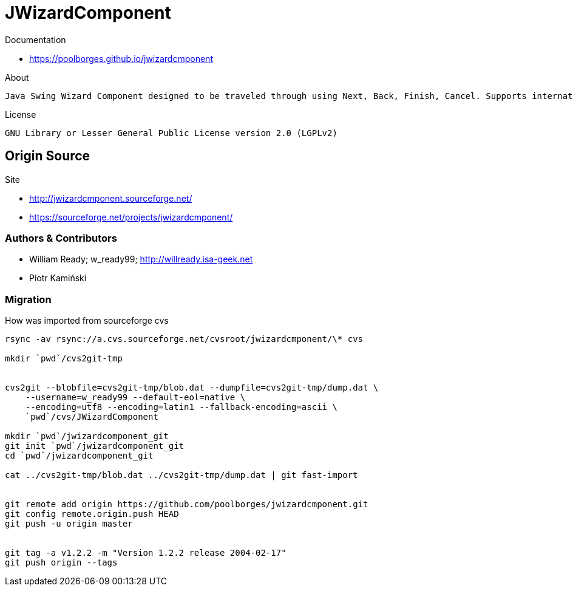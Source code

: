 = JWizardComponent

Documentation 

* https://poolborges.github.io/jwizardcmponent


.About
----
Java Swing Wizard Component designed to be traveled through using Next, Back, Finish, Cancel. Supports internationalization. I did searches for a similar framework and only found proprietary solutions that were not as robust as desired.
----


.License
----
GNU Library or Lesser General Public License version 2.0 (LGPLv2)
----


== Origin Source 


Site 

* http://jwizardcmponent.sourceforge.net/
* https://sourceforge.net/projects/jwizardcmponent/


=== Authors & Contributors

* William Ready; w_ready99; http://willready.isa-geek.net
* Piotr Kamiński


=== Migration 


.How was imported from sourceforge cvs
----
rsync -av rsync://a.cvs.sourceforge.net/cvsroot/jwizardcmponent/\* cvs

mkdir `pwd`/cvs2git-tmp


cvs2git --blobfile=cvs2git-tmp/blob.dat --dumpfile=cvs2git-tmp/dump.dat \
    --username=w_ready99 --default-eol=native \
    --encoding=utf8 --encoding=latin1 --fallback-encoding=ascii \
    `pwd`/cvs/JWizardComponent
    
mkdir `pwd`/jwizardcomponent_git
git init `pwd`/jwizardcomponent_git
cd `pwd`/jwizardcomponent_git

cat ../cvs2git-tmp/blob.dat ../cvs2git-tmp/dump.dat | git fast-import 


git remote add origin https://github.com/poolborges/jwizardcmponent.git
git config remote.origin.push HEAD
git push -u origin master


git tag -a v1.2.2 -m "Version 1.2.2 release 2004-02-17" 
git push origin --tags
----

